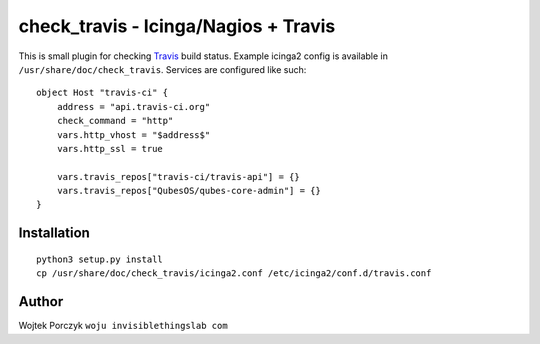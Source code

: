 check_travis - Icinga/Nagios + Travis
=====================================

This is small plugin for checking Travis_ build status. Example icinga2
config is available in ``/usr/share/doc/check_travis``. Services are
configured like such::

    object Host "travis-ci" {
        address = "api.travis-ci.org"
        check_command = "http"
        vars.http_vhost = "$address$"
        vars.http_ssl = true

        vars.travis_repos["travis-ci/travis-api"] = {}
        vars.travis_repos["QubesOS/qubes-core-admin"] = {}
    }

.. _Travis: https://www.travis-ci.org/

Installation
------------

::

    python3 setup.py install
    cp /usr/share/doc/check_travis/icinga2.conf /etc/icinga2/conf.d/travis.conf

Author
------

Wojtek Porczyk ``woju invisiblethingslab com``
